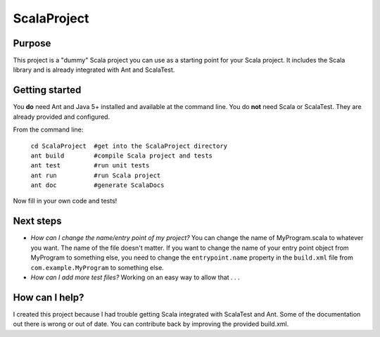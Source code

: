 =============
ScalaProject
=============

Purpose
=======
This project is a "dummy" Scala project you can use as a starting point for your Scala project. It includes the Scala library and is already integrated with Ant and ScalaTest.

Getting started
===============

You **do** need Ant and Java 5+ installed and available at the command line. You do **not** need Scala or ScalaTest. They are already provided and configured.

From the command line:

   | ``cd ScalaProject  #get into the ScalaProject directory``
   | ``ant build        #compile Scala project and tests``
   | ``ant test         #run unit tests``
   | ``ant run          #run Scala project``
   | ``ant doc          #generate ScalaDocs``

Now fill in your own code and tests!

Next steps
==========
* *How can I change the name/entry point of my project?*
  You can change the name of MyProgram.scala to whatever you want. The name of the file doesn't matter. If you want to change the name of your entry point object from MyProgram to something else, you need to change the ``entrypoint.name`` property in the ``build.xml`` file from ``com.example.MyProgram`` to something else.

* *How can I add more test files?*
  Working on an easy way to allow that . . .

How can I help?
===============
I created this project because I had trouble getting Scala integrated with ScalaTest and Ant. Some of the documentation out there is wrong or out of date. You can contribute back by improving the provided build.xml.
